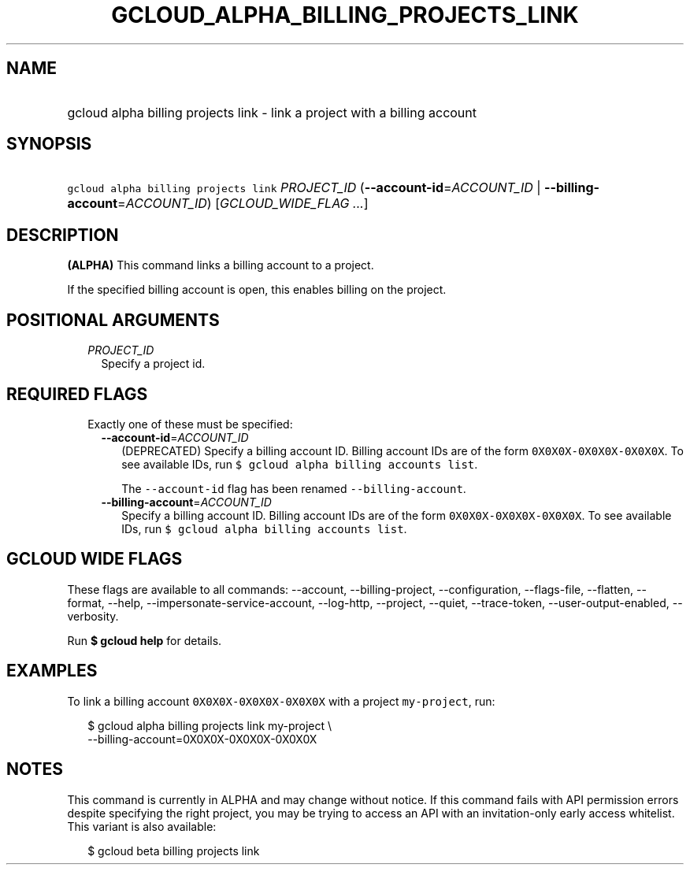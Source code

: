 
.TH "GCLOUD_ALPHA_BILLING_PROJECTS_LINK" 1



.SH "NAME"
.HP
gcloud alpha billing projects link \- link a project with a billing account



.SH "SYNOPSIS"
.HP
\f5gcloud alpha billing projects link\fR \fIPROJECT_ID\fR (\fB\-\-account\-id\fR=\fIACCOUNT_ID\fR\ |\ \fB\-\-billing\-account\fR=\fIACCOUNT_ID\fR) [\fIGCLOUD_WIDE_FLAG\ ...\fR]



.SH "DESCRIPTION"

\fB(ALPHA)\fR This command links a billing account to a project.

If the specified billing account is open, this enables billing on the project.



.SH "POSITIONAL ARGUMENTS"

.RS 2m
.TP 2m
\fIPROJECT_ID\fR
Specify a project id.


.RE
.sp

.SH "REQUIRED FLAGS"

.RS 2m
.TP 2m

Exactly one of these must be specified:

.RS 2m
.TP 2m
\fB\-\-account\-id\fR=\fIACCOUNT_ID\fR
(DEPRECATED) Specify a billing account ID. Billing account IDs are of the form
\f50X0X0X\-0X0X0X\-0X0X0X\fR. To see available IDs, run \f5$ gcloud alpha
billing accounts list\fR.

The \f5\-\-account\-id\fR flag has been renamed \f5\-\-billing\-account\fR.

.TP 2m
\fB\-\-billing\-account\fR=\fIACCOUNT_ID\fR
Specify a billing account ID. Billing account IDs are of the form
\f50X0X0X\-0X0X0X\-0X0X0X\fR. To see available IDs, run \f5$ gcloud alpha
billing accounts list\fR.


.RE
.RE
.sp

.SH "GCLOUD WIDE FLAGS"

These flags are available to all commands: \-\-account, \-\-billing\-project,
\-\-configuration, \-\-flags\-file, \-\-flatten, \-\-format, \-\-help,
\-\-impersonate\-service\-account, \-\-log\-http, \-\-project, \-\-quiet,
\-\-trace\-token, \-\-user\-output\-enabled, \-\-verbosity.

Run \fB$ gcloud help\fR for details.



.SH "EXAMPLES"

To link a billing account \f50X0X0X\-0X0X0X\-0X0X0X\fR with a project
\f5my\-project\fR, run:

.RS 2m
$ gcloud alpha billing projects link my\-project \e
    \-\-billing\-account=0X0X0X\-0X0X0X\-0X0X0X
.RE



.SH "NOTES"

This command is currently in ALPHA and may change without notice. If this
command fails with API permission errors despite specifying the right project,
you may be trying to access an API with an invitation\-only early access
whitelist. This variant is also available:

.RS 2m
$ gcloud beta billing projects link
.RE

